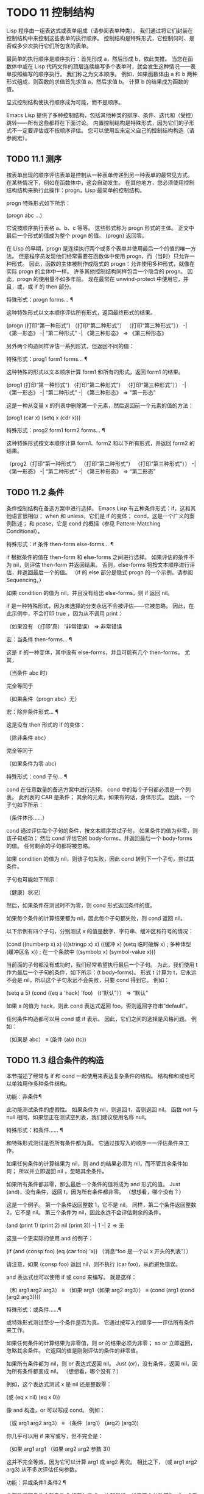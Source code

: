 #+LATEX_COMPILER: xelatex
#+LATEX_CLASS: elegantpaper
#+OPTIONS: prop:t
#+OPTIONS: ^:nil

* TODO 11 控制结构

Lisp 程序由一组表达式或表单组成（请参阅表单种类）。  我们通过将它们封装在控制结构中来控制这些表单的执行顺序。  控制结构是特殊形式，它控制何时、是否或多少次执行它们所包含的表单。

 最简单的执行顺序是顺序执行：首先形成 a，然后形成 b，依此类推。  当您在函数体中或在 Lisp 代码文件的顶层连续编写多个表单时，就会发生这种情况——表单按照编写的顺序执行。  我们称之为文本顺序。  例如，如果函数体由 a 和 b 两种形式组成，则函数的求值首先求值 a，然后求值 b。  计算 b 的结果成为函数的值。

 显式控制结构使执行顺序成为可能，而不是顺序。

 Emacs Lisp 提供了多种控制结构，包括其他种类的排序、条件、迭代和（受控）跳转——所有这些都将在下面讨论。  内置控制结构是特殊形式，因为它们的子形式不一定要评估或不按顺序评估。  您可以使用宏来定义自己的控制结构构造（请参阅宏）。

** TODO 11.1 测序

按表单出现的顺序评估表单是控制从一种表单传递到另一种表单的最常见方式。  在某些情况下，例如在函数体中，这会自动发生。  在其他地方，您必须使用控制结构结构来执行此操作：progn，Lisp 最简单的控制结构。

 progn 特殊形式如下所示：

 (progn abc ...)

 它说按顺序执行表格 a、b、c 等等。  这些形式称为 progn 形式的主体。  正文中最后一个形式的值成为整个 progn 的值。  (progn) 返回零。

 在 Lisp 的早期，progn 是连续执行两个或多个表单并使用最后一个的值的唯一方法。  但是程序员发现他们经常需要在函数体中使用 progn，而（当时）只允许一种形式。  因此，函数的主体被制作成隐式的 progn：允许使用多种形式，就像在实际 progn 的主体中一样。  许多其他控制结构同样包含一个隐含的 progn。  因此，progn 的使用量不如多年前。  现在最常在 unwind-protect 中使用它，并且，或，或 if 的 then 部分。

 特殊形式：progn forms… ¶

     这种特殊形式以文本顺序评估所有形式，返回最终形式的结果。

     (progn (打印“第一种形式”)
            （打印“第二种形式”）
            （打印“第三种形式”））
          -|  《第一形态》
          -|  “第二种形式”
          -|  《第三种形态》
     ⇒ 《第三种形态》

 另外两个构造同样评估一系列形式，但返回不同的值：

 特殊形式：prog1 form1 forms... ¶

     这种特殊的形式以文本顺序计算 form1 和所有的形式，返回 form1 的结果。

     (prog1 (打印“第一种形式”)
            （打印“第二种形式”）
            （打印“第三种形式”））
          -|  《第一形态》
          -|  “第二种形式”
          -|  《第三种形态》
     ⇒ "第一形态"

     这是一种从变量 x 的列表中删除第一个元素，然后返回前一个元素的值的方法：

     (prog1 (car x) (setq x (cdr x)))

 特殊形式：prog2 form1 form2 forms... ¶

     这种特殊形式按文本顺序计算 form1、form2 和以下所有形式，并返回 form2 的结果。

     （prog2（打印“第一种形式”）
            （打印“第二种形式”）
            （打印“第三种形式”））
          -|  《第一形态》
          -|  “第二种形式”
          -|  《第三种形态》
     ⇒ “第二形态”

** TODO 11.2 条件

条件控制结构在备选方案中进行选择。  Emacs Lisp 有五种条件形式：if，这和其他语言很相似；  when 和 unless，它们是 if 的变体；  cond，这是一个广义的案例陈述；  和 pcase，它是 cond 的概括（参见 Pattern-Matching Conditional）。

 特殊形式：if 条件 then-form else-forms... ¶

     if 根据条件的值在 then-form 和 else-forms 之间进行选择。  如果评估的条件不为 nil，则评估 then-form 并返回结果。  否则，else-forms 将按文本顺序进行评估，并返回最后一个的值。  （if 的 else 部分是隐式 progn 的一个示例。请参阅 Sequencing。）

     如果 condition 的值为 nil，并且没有给出 else-forms，则 if 返回 nil。

     if 是一种特殊形式，因为未选择的分支永远不会被评估——它被忽略。  因此，在此示例中，不会打印 true ，因为从不调用 print：

     （如果没有
         （打印'真）
       '非常错误）
     ⇒ 非常错误

 宏：当条件 then-forms... ¶

     这是 if 的一种变体，其中没有 else-forms，并且可能有几个 then-forms。  尤其，

     （当条件 abc 时）

     完全等同于

     （如果条件（progn abc）无）

 宏：除非条件形式... ¶

     这是没有 then 形式的 if 的变体：

     （除非条件 abc）

     完全等同于

     （如果条件为零
        abc)

 特殊形式：cond 子句… ¶

     cond 在任意数量的备选方案中进行选择。  cond 中的每个子句都必须是一个列表。  此列表的 CAR 是条件；  其余的元素，如果有的话，身体形式。  因此，一个子句如下所示：

     （条件体形……）

     cond 通过评估每个子句的条件，按文本顺序尝试子句。  如果条件的值为非零，则该子句成功；  然后 cond 评估它的 body-forms，并返回最后一个 body-forms 的值。  任何剩余的子句都将被忽略。

     如果 condition 的值为 nil，则该子句失败，因此 cond 转到下一个子句，尝试其条件。

     子句也可能如下所示：

     （健康）状况）

     然后，如果条件在测试时不为零，则 cond 形式返回条件的值。

     如果每个条件的计算结果都为 nil，因此每个子句都失败，则 cond 返回 nil。

     以下示例有四个子句，分别测试 x 的值是数字、字符串、缓冲区和符号的情况：

     (cond ((numberp x) x)
           (((stringp x) x)
           ((缓冲 x)
            (setq 临时破解 x) ;  多种体型
            (缓冲区名 x)) ;  在一个条款中
           ((symbolp x) (symbol-value x)))

     当前面的子句都没有成功时，我们经常希望执行最后一个子句。  为此，我们使用 t 作为最后一个子句的条件，如下所示：(t body-forms)。  形式 t 计算为 t，它永远不会是 nil，所以这个子句永远不会失败，只要 cond 得到它。  例如：

     (setq a 5)
     (cond ((eq a 'hack) 'foo)
           （t“默认”））
     ⇒ “默认”

     如果 a 的值为 hack，则此 cond 表达式返回 foo，否则返回字符串“default”。 

 任何条件构造都可以用 cond 或 if 表示。  因此，它们之间的选择是风格问题。  例如：

 （如果是 abc）
 ≡
 (条件 (ab) (tc))

** TODO 11.3 组合条件的构造

本节描述了经常与 if 和 cond 一起使用来表达复杂条件的结构。  结构和和或也可以单独用作多种条件结构。

 功能：非条件¶

     此功能测试条件的虚假性。  如果条件为 nil，则返回 t，否则返回 nil。  函数 not 与 null 相同，如果您正在测试空列表，我们建议使用名称 null。 

 特殊形式：和条件…… ¶

     和特殊形式测试是否所有条件都为真。  它通过按写入的顺序一一评估条件来工作。

     如果任何条件的计算结果为 nil，则 and 的结果必须为 nil，而不管其余条件如何；  所以并立即返回 nil ，忽略其余条件。

     如果所有条件都非零，那么最后一个条件的值将成为 and 形式的值。  Just (and)，没有条件，返回 t，因为所有条件都非零。  （想想看，哪个没有？）

     这是一个例子。  第一个条件返回整数 1，它不是 nil。  同样，第二个条件返回整数 2，它不是 nil。  第三个条件为 nil，因此永远不会评估剩余的条件。

     (and (print 1) (print 2) nil (print 3))
          -|  1
          -|  2
     ⇒ 无

     这是一个更实际的使用 and 的例子：

     (if (and (consp foo) (eq (car foo) 'x))
         （消息“foo 是一个以 x 开头的列表”））

     请注意，如果 (consp foo) 返回 nil，则不执行 (car foo)，从而避免错误。

     and 表达式也可以使用 if 或 cond 来编写。  就是这样：

     （和 arg1 arg2 arg3）
     ≡
     （如果 arg1（如果 arg2 arg3））
     ≡
     (cond (arg1 (cond (arg2 arg3))))

 特殊形式：或条件……¶

     或特殊形式测试至少一个条件是否为真。  它通过按写入的顺序一一评估所有条件来工作。

     如果任何条件的计算结果为非零值，则 or 的结果必须为非零；  so or 立即返回，忽略其余条件。  它返回的值是刚刚评估的条件的非零值。

     如果所有条件都为 nil，则 or 表达式返回 nil。  Just (or)，没有条件，返回 nil，因为所有条件都变成 nil。  （想想看，哪个没有？）

     例如，这个表达式测试 x 是 nil 还是整数零：

     (或 (eq x nil) (eq x 0))

     像 and 构造，or 可以写成 cond。  例如：

     （或 arg1 arg2 arg3）
     ≡
     （条件（arg1）
           (arg2)
           (arg3))

     你几乎可以用 if 来写或写，但不完全是：

     （如果 arg1 arg1
       （如果 arg2 arg2
         参数 3))

     这并不完全等效，因为它可以计算 arg1 或 arg2 两次。  相比之下， (或 arg1 arg2 arg3) 从不多次评估任何参数。 

 功能：异或条件1 条件2 ¶

     此函数返回条件 1 和条件 2 的布尔异或。  也就是说，如果两个参数都为 nil，或者两者都不是 nil，则 xor 返回 nil。  否则，它返回非零参数的值。

     请注意，与 or 相比，两个参数总是被评估。

** TODO 11.4 模式匹配条件

除了四种基本的条件形式之外，Emacs Lisp 还有一个模式匹配条件形式，pcase 宏，是 cond 和 cl-case 的混合体（参见 Common Lisp Extensions 中的条件），它克服了它们的限制并引入了模式匹配编程风格.  pcase 克服的限制是：

     cond 形式通过评估其每个子句的谓词条件来在备选方案中进行选择（请参阅条件）。  主要限制是条件中的变量对子句的主体形式不可用。

     另一个烦恼（与其说是限制，不如说是不便）是，当一系列条件谓词实现相等测试时，会出现大量重复代码。  （cl-case 解决了这个不便。）
     cl-case 宏通过评估其第一个参数与一组特定值的相等性来在备选方案中进行选择。

     它的局限性有两个：
         相等性测试使用 eql。
         这些值必须事先知道并写入。 

     这些使 cl-case 不适用于字符串或复合数据结构（例如，列表或向量）。  （cond 没有这些限制，但它有其他限制，见上文。） 

 从概念上讲，pcase 宏借用了 cl-case 的 first-arg 焦点和 cond 的子句处理流程，将 condition 替换为作为模式匹配变体的等式测试的泛化，并添加了设施，以便您可以简洁地表达子句的谓词，并安排在子句的谓词和正文形式之间共享 let 绑定。

 谓词的简洁表达称为模式。  当调用第一个参数的值的谓词返回非零时，我们说“模式匹配值”（或有时“值匹配模式”）。

*** TODO 11.4.1 该 pcase宏

有关背景，请参阅模式匹配条件。

 宏：pcase 表达式 &rest 子句 ¶

     子句中的每个子句都具有以下形式：（模式主体形式...）。

     计算表达式以确定它的值，expval。  在模式与 expval 匹配的子句中查找第一个子句，并将控制权传递给该子句的主体形式。

     如果匹配，则 pcase 的值是成功子句中最后一个 body-forms 的值。  否则，pcase 的计算结果为 nil。 

 每个模式都必须是一个 pcase 模式，它可以使用下面定义的核心模式之一，或者通过 pcase-defmacro 定义的模式之一（请参阅扩展 pcase）。

 本小节的其余部分描述了不同形式的核心模式，提供了一些示例，并以使用某些模式形式提供的 let-binding 工具的重要警告作为结尾。  核心模式可以有以下形式：

 _

     匹配任何 expval。  这也称为无关或通配符。
 '瓦尔

     如果 expval 等于 val，则匹配。  比较是通过 equal 来完成的（参见 Equality Predicates）。
 关键词
 整数
 细绳

     如果 expval 等于文字对象，则匹配。  这是上面 'val 的一个特例，可能是因为这些类型的字面量对象是自引用的。
 象征

     匹配任何 expval，另外让 let-binds 符号与 expval 匹配，这样该绑定可用于 body-forms（请参阅动态绑定）。

     如果symbol 是排序模式seqpat 的一部分（例如，通过使用and，下面），则绑定也可用于seqpat 出现在symbol 之后的部分。  这种用法有一些注意事项，请参阅注意事项。

     要避免的两个符号是 t，它的行为类似于 _（上图）并且已被弃用，以及 nil，它表示错误。  同样，绑定关键字符号也没有任何意义（请参阅永不更改的变量）。
 (cl型)

     如果 expval 是 type 类型，则匹配，这是 cl-typep 接受的类型描述符（请参阅 Common Lisp Extensions 中的类型谓词）。  例子：

     （cl 型整数）
     (cl-type (整数 0 10))

 （预测函数）

     如果谓词函数在 expval 上调用时返回非零，则匹配。  可以使用语法 (pred (not function)) 来否定测试。  谓词函数可以具有以下形式之一：

     函数名（一个符号）

         使用一个参数 expval 调用命名函数。

         示例：整数 p
     拉姆达表达式

         使用一个参数 expval 调用匿名函数（请参阅 Lambda 表达式）。

         示例： (lambda (n) (= 42 n))
     带 n 个参数的函数调用

         使用 n 个参数（其他元素）和一个附加的第 n+1 个参数（即 expval）调用函数（函数调用的第一个元素）。

         示例：（= 42）
         本例中，函数为=，n为1，实际函数调用变为：(= 42 expval)。 

 （应用功能模式）

     如果在 expval 上调用的函数返回与模式匹配的值，则匹配。  函数可以采用上面为 pred 描述的形式之一。  然而，与 pred 不同的是，app 根据模式而不是布尔真值测试结果。
 （保护布尔表达式）

     如果 boolean-expression 计算结果为非 nil，则匹配。
 （让模式表达式）

     评估 expr 以获取 exprval，如果 exprval 匹配模式则匹配。  （之所以称为 let，是因为模式可以使用符号将符号绑定到值。） 

 排序模式（也称为 seqpat）是一种按顺序处理其子模式参数的模式。  pcase 有两个：and 和 or。  它们的行为方式与共享其名称的特殊形式类似（请参阅组合条件的构造），但它们不是处理值，而是处理子模式。

 （和模式1…）

     尝试按顺序匹配 pattern1...，直到其中一个无法匹配。  在这种情况下，同样无法匹配，其余的子模式不会被测试。  如果所有子模式都匹配，则匹配。
 （或模式 1 模式 2…）

     尝试按顺序匹配 pattern1、pattern2、...，直到其中一个成功。  在那种情况下，或者同样匹配，其余的子模式不会被测试。

     为了向 body-forms 呈现一致的环境（参见评估简介）（从而避免匹配时的评估错误），模式绑定的变量集是每个子模式绑定的变量的并集。  如果一个变量没有被匹配的子模式绑定，那么它被绑定为 nil。
 (rx rx-expr…)

     将字符串与正则表达式 rx-expr... 匹配，使用 rx 正则表达式表示法（请参阅 rx 结构化正则表达式表示法），就像通过字符串匹配一样。

     除了通常的 rx 语法，rx-expr… 可以包含以下结构：

     （让 ref rx-expr…）

         将符号 ref 绑定到匹配 rx-expr.... 的子匹配。 ref 以 body-forms 绑定到子匹配或 nil 的字符串，但也可以在 backref 中使用。
     （反向参考）

         与标准的 backref 结构类似，但这里的 ref 也可以是前一个 (let ref ...) 结构引入的名称。 

 示例：优于 cl-case

 这是一个示例，它突出了 pcase 相对于 cl-case 的一些优势（请参阅 Common Lisp Extensions 中的条件）。

 (pcase (get-return-code x)
   ;;  细绳
   （（和（pred stringp）味精）
    （消息“%s”消息））

   ;;  象征
   （'成功（消息“完成！”））
   ('would-block (message "Sorry, can't do it now"))
   ('read-only (message "The shmliblick is read-only"))
   ('access-denied (message "You do not have the required rights"))

   ;;  默认
   （代码（消息“未知返回代码 %S”代码）））

 使用 cl-case，您需要显式声明一个局部变量 code 来保存 get-return-code 的返回值。  cl-case 也很难与字符串一起使用，因为它使用 eql 进行比较。
 示例：使用和

 一个常见的习惯用法是编写一个以 and 开头的模式，其中一个或多个符号子模式提供与随后的子模式（以及主体形式）的绑定。  例如，以下模式匹配一​​位整数。

 （和
   （预整数p）
   n;  将 n 绑定到 expval
   （守卫（<= -9 n 9）））

 首先，如果 (integerp expval) 的计算结果为非零，则 pred 匹配。  接下来，n 是一个匹配任何东西并将 n 绑定到 expval 的符号模式。  最后，如果布尔表达式 (<= -9 n 9)（注意对 n 的引用）的计算结果为非零，则防护匹配。  如果所有这些子模式都匹配，则匹配。
 示例：使用 pcase 重新表述

 这是另一个示例，展示了如何将简单的匹配任务从其传统实现（函数 grok/traditional）重新表述为使用 pcase（函数 grok/pcase）的匹配任务。  这两个函数的文档字符串是：“如果 OBJ 是“key:NUMBER”形式的字符串，则返回 NUMBER（字符串）。  否则，返回列表（“149”默认）。”  一、传统实现（见正则表达式）：

 （defun grok/传统（obj）
   (if (and (stringp obj)
            (字符串匹配 "^ke​​y:\\([[:digit:]]+\\)$" obj))
       （匹配字符串 1 obj）
     (list "149" '默认)))


 （grok/传统“键：0”）⇒“0”
 （grok/传统的“key:149”）⇒“149”
 (grok/traditional 'monolith) ⇒ ("149" 默认)

 重新表述演示了符号绑定以及 or、and、pred、app 和 let。

 (defun grok/pcase (obj)
   (pcase 对象
     ((或 ; 第 1 行
       （和；第 2 行
        (pred stringp) ;  3号线
        (pred (string-match ; 第 4 行
               "^key:\\([[:digit:]]+\\)$")) ;  第 5 行
        （应用程序（匹配字符串 1）；第 6 行
             val)) ;  第 7 行
       (let val (list "149" 'default))) ;  第 8 行
      val)));  第 9 行


 (grok/pcase "key:0") ⇒ "0"
 (grok/pcase "key:149") ⇒ "149"
 （grok/pcase 'monolith）⇒（“149”默认）

 grok/pcase 的大部分是 pcase 形式的单个子句，第 1-8 行的模式，第 9 行的（单个）主体形式。模式是 or，它尝试依次匹配其参数子模式，首先是 and（第 2-7 行），然后是 let（第 8 行），直到其中一个成功。

 与前面的示例一样（参见示例 1），并以 pred 子模式开始，以确保以下子模式与正确类型的对象（在本例中为字符串）一起工作。  如果 (stringp expval) 返回 nil，则 pred 失败，因此也失败了。

 下一个 pred（第 4-5 行）计算 (string-match RX expval) 并在结果为非 nil 时进行匹配，这意味着 expval 具有所需的形式：key:NUMBER。  再一次，失败了，pred 失败了，and 也失败了。

 最后（在这一系列和子模式中），app 评估 (match-string 1 expval)（第 6 行）以获取临时值 tmp（即“NUMBER”子字符串）并尝试将 tmp 与模式 val（行7）。  由于这是一个符号模式，它无条件匹配并且另外将 val 绑定到 tmp。

 现在该应用程序已匹配，所有和子模式都已匹配，所以和匹配。  同样，一旦和已经匹配，或者匹配并且不继续尝试子模式 let（第 8 行）。

 让我们考虑一下 obj 不是字符串，或者它是字符串但格式错误的情况。  在这种情况下，pred 之一（第 3-5 行）无法匹配，因此（第 2 行）无法匹配，因此或（第 1 行）继续尝试子模式 let（第 8 行）。

 首先，让计算 (list "149" 'default) 得到 ("149" default) exprval，然后尝试将 exprval 与模式 val 匹配。  由于这是一个符号模式，它无条件匹配并且另外将 val 绑定到 exprval。  现在 let 已经匹配，或者匹配。

 注意 and 和 let 子模式是如何以相同的方式完成的：通过在进程绑定 val 中尝试（总是成功）匹配符号模式 val。  因此，or 总是匹配并且控制总是传递给 body 表单（第 9 行）。  因为这是成功匹配的 pcase 子句中的最后一个主体形式，所以它是 pcase 的值，也是 grok/pcase 的返回值（参见什么是函数？）。
 排序模式中符号的注意事项

 前面的示例都使用了以某种方式包含符号子模式的排序模式。  以下是有关该用法的一些重要细节。

     当 symbol 在 seqpat 中多次出现时，第二次和后续的出现不会扩展为重新绑定，而是使用 eq 扩展为相等测试。

     以下示例具有一个 pcase 形式，其中包含两个子句和两个 seqpat，A 和 B。A 和 B 都首先检查 expval 是否是一对（使用 pred），然后将符号绑定到 expval 的 car 和 cdr（每个使用一个 app ）。

     对于 A，因为符号 st 被提及两次，第二次提及成为使用 eq 的相等性测试。  另一方面，B 使用两个单独的符号 s1 和 s2，它们都成为独立的绑定。

     (defun grok (对象)
       (pcase 对象
         ((和 (pred consp) ; seqpat A
               （应用汽车街）；  第一次提到：st
               (app cdr st)) ;  第二次提及：st
          (list 'eq st))

         ((和 (pred consp) ; seqpat B
               （应用汽车 s1）；  第一次提到：s1
               (app cdr s2)) ;  第一次提到：s2
          (list 'not-eq s1 s2))))


     （让（（s“你！”））
       (grok (cons ss))) ⇒ (eq "yow!")
     (grok (cons "yo!" "yo!")) ⇒ (not-eq "yo!" "yo!")
     (grok '(4 2)) ⇒ (not-eq 4 (2))

     副作用代码引用符号未定义。  避免。  例如，这里有两个类似的函数。  都使用和，符号和守卫：

     (defun square-double-digit-p/CLEAN (integer)
       （pcase（*整数整数）
         ((and n (guard (< 9 n 100))) (list 'yes n))
         （对不起（列表'不抱歉））））

     （平方-两位数-p/CLEAN 9）⇒（是 81）
     （平方-两位数-p/CLEAN 3）⇒ （没有 9）


     (defun square-double-digit-p/MAYBE (integer)
       （pcase（*整数整数）
         ((and n (guard (< 9 (incf n) 100))) (list 'yes n))
         （对不起（列表'不抱歉））））

     （平方-两位数-p/MAYBE 9）⇒（是 81）
     (square-double-digit-p/MAYBE 3) ⇒ (yes 9) ;  错误的！

     区别在于保护中的布尔表达式：CLEAN 简单直接地引用 n，而 MAYBE 在表达式 (incf n) 中引用具有副作用的 n。  当整数为 3 时，会发生以下情况：
         第一个 n 将其绑定到 expval，即计算 (* 3 3) 或 9 的结果。
         评估布尔表达式：

         开始：(< 9 (incf n) 100)
         变为： (< 9 (setq n (1+ n)) 100)
         变为： (< 9 (setq n (1+ 9)) 100)

         变为： (< 9 (setq n 10) 100)
                                            ;  副作用在这里！
         变为： (< 9 n 100) ;  n 现在绑定到 10
         变为：（< 9 10 100）
         变为：

         因为评估的结果是非零，所以保护匹配和匹配，并且控制传递到该子句的主体形式。 

     除了断言 9 是一个两位数的整数在数学上的错误之外，MAYBE 还有另一个问题。  主体形式再次引用 n，但我们根本看不到更新后的值 10。  这是怎么回事？

     总而言之，最好完全避免对符号模式的副作用引用，不仅在 boolean-expression（在 guard 中），而且在 expr（在 let）和 function（在 pred 和 app）中。
     在匹配时，子句的主体形式可以引用模式 let-binds 的符号集。  当 seqpat 是 and 时，这个集合是所有符号的并集，每个符号的子模式 let-binds。  这是有道理的，因为为了匹配，所有子模式都必须匹配。

     当 seqpat 为 or 时，情况有所不同： or 匹配第一个匹配的子模式；  其余的子模式被忽略。  每个子模式让绑定不同的符号集是没有意义的，因为主体形式无法区分哪个子模式匹配并在不同的集合中进行选择。  例如，以下内容无效：

     （需要'cl-lib）
     (pcase (read-number "输入一个整数：")
       （（或（和（pred cl-evenp）
                 e-num) ;  将 e-num 绑定到 expval
            o-num) ;  将 o-num 绑定到 expval
        (列出 e-num o-num)))


     输入一个整数：42
     错误→符号作为变量的值是无效的：o-num

     输入一个整数：149
     错误→符号作为变量的值是无效的：e-num

     评估正文形式（list e-num o-num）表示错误。  为了区分子模式，您可以使用另一个符号，在所有子模式中名称相同但值不同。  重写上面的例子：

     （需要'cl-lib）
     (pcase (read-number "输入一个整数：")
       ((和 num ; 第 1 行
             (or (and (pred cl-evenp) ; 第 2 行
                      （让旋转'偶数））；  3号线
                 （让旋转'奇数）））；  第 4 行
        (list spin num))) ;  第 5 行


     输入一个整数：42
     ⇒ （甚至 42）

     输入一个整数：149
     ⇒ (奇数 149)

     第 1 行用 and 和符号“分解”了 expval 绑定（在本例中为 num）。  在第 2 行，或以与之前相同的方式开始，但不是绑定不同的符号，而是使用 let 两次（第 3-4 行）在两个子模式中绑定相同的符号自旋。  spin 的值区分子模式。  正文形式引用了这两个符号（第 5 行）。

*** TODO 11.4.2 扩展 pcase

pcase 宏支持多种模式（请参阅模式匹配条件）。  您可以使用 pcase-defmacro 宏添加对其他类型模式的支持。

 宏：pcase-defmacro name args [doc] &rest body ¶

     为 pcase 定义一种新的模式，以 (name actual-args) 调用。  pcase 宏将此扩展为一个评估 body 的函数调用，它的工作是将调用的模式重写为其他模式，在 args 绑定到实际参数的环境中。

     此外，安排与 pcase 的文档字符串一起显示文档。  按照惯例，doc 应该使用 EXPVAL 来代表计算表达式的结果（第一个 arg 到 pcase）。 

 通常，body 会重写调用的模式以使用更基本的模式。  尽管所有的模式最终都归结为核心模式，但身体不需要立即使用核心模式。  下面的示例定义了两个模式，分别命名为小于和整数小于。

 (pcase-defmacro 小于 (n)
   “如果 EXPVAL 是小于 N 的数字，则匹配。”
   `(pred (> ,n)))


 (pcase-defmacro 整数小于 (n)
   “如果 EXPVAL 是小于 N 的整数，则匹配。”
   `(and (pred integerp)
         (小于,n)))

 请注意，文档字符串以通常的方式提到了 args（在这种情况下，只有一个：n），并且按照惯例也提到了 EXPVAL。  第一次重写（即，小于的主体）使用一个核心模式：pred。  第二种使用两个核心模式：and 和 pred，以及新定义的模式 less-than。  两者都使用单个反引号结构（请参阅反引号）。

*** TODO 11.4.3 反引号样式模式

本小节描述了反引号样式模式，这是一组简化结构匹配的内置模式。  有关背景，请参阅模式匹配条件。

 反引号样式模式是一组功能强大的 pcase 模式扩展（使用 pcase-defmacro 创建），可以轻松地将 expval 与其结构规范进行匹配。

 例如，要匹配 expval 必须是两个元素的列表，其中第一个元素是特定字符串，第二个元素是任何值，您可以编写一个核心模式：

 (和 (pred listp)
      ls

      （后卫（= 2（长度 ls）））
      (guard (string="first" (car ls)))
      （让第二个元素（cadr ls）））

 或者您可以编写等效的反引号样式模式：

 `（“第一个”，第二个元素）

 反引号样式的模式更简洁，类似于 expval 的结构，并且避免了绑定 ls。

 反引号样式的模式具有 `qpat 形式，其中 qpat 可以具有以下形式：

 (qpat1 .qpat2)

     如果 expval 是其 car 与 qpat1 匹配且 cdr 与 qpat2 匹配的 cons 单元格，则匹配。  这很容易推广到 (qpat1 qpat2 ...) 中的列表。
 [qpat1 qpat2 ... qpatm]

     如果 expval 是长度为 m 的向量，其第 0..(m-1) 个元素分别匹配 qpat1、qpat2 ... qpatm，则匹配。
 象征
 关键词
 数字
 细绳

     如果 expval 的对应元素等于指定的文字对象，则匹配。
 ，图案

     如果 expval 的相应元素与模式匹配，则匹配。  请注意，模式是 pcase 支持的任何类型。  （在上面的例子中，second-elem 是一个符号核心模式；因此它匹配任何东西，并且 let-binds second-elem。） 

 对应的元素是 expval 中与反引号样式模式中 qpat 的结构位置相同的部分。  （在上面的例子中，second-elem 的对应元素是 expval 的第二个元素。）

 这是一个使用 pcase 为小表达式语言实现简单解释器的示例（请注意，这需要对 fn 子句中的 lambda 表达式进行词法绑定以正确捕获 body 和 arg（请参阅词法绑定）：

 (defun 评估 (form env)
   （pcase 形式
     (`(add ,x ,y) (+ (评估 x 环境)
                            （评估 y 环境）））

     (`(call ,fun ,arg) (funcall (评估 fun env)
                                  （评估 arg 环境）））
     (`(fn ,arg ,body) (lambda (val)
                           （评估主体（cons（cons arg val））
                                                环境））））

     ((pred numberp) 形式)
     ((pred symbolp) (cdr (assq form env)))
     (_ (error "Syntax error: %S" form))))

 前三个子句使用反引号样式的模式。  `(add ,x ,y) 是一种模式，它检查表单是否是以文字符号 add 开头的三元素列表，然后提取第二个和第三个元素并将它们分别绑定到符号 x 和 y。  子句主体评估 x 和 y 并添加结果。  同样，call 子句实现函数调用，fn 子句实现匿名函数定义。

 其余子句使用核心模式。  (pred numberp) 如果 form 是数字，则匹配。  在比赛中，身体评估它。  (pred symbolp) 如果 form 是一个符号，则匹配。  匹配时，主体在 env 中查找符号并返回其关联。  最后， _ 是匹配任何东西的包罗万象的模式，因此它适用于报告语法错误。

 以下是一些用这种小语言编写的示例程序，包括它们的评估结果：

 （计算 '(add 1 2) nil）⇒ 3
 （评估 '(add xy) '((x . 1) (y . 2))) ⇒ 3
 （评估 '(call (fn x (add 1 x)) 2) nil) ⇒ 3
 （评估'（sub 1 2）nil）⇒错误

*** TODO 11.4.4 解构 pcase模式

Pcase 模式不仅表达了它们可以匹配的对象形式的条件，而且它们还可以提取这些对象的子字段。  例如，我们可以使用以下代码从变量 my-list 的值的列表中提取 2 个元素：

   （pcase我的列表
     (`(add ,x ,y) (消息“包含 %S 和 %S”xy)))

 这不仅会提取 x 和 y，还会额外测试 my-list 是否是一个恰好包含 3 个元素且其第一个元素是符号 add 的列表。  如果这些测试中的任何一个失败，pcase 将立即返回 nil 而不会调用 message。

 提取存储在对象中的多个值称为解构。  使用 pcase 模式允许执行解构绑定，这类似于局部绑定（请参阅局部变量），但通过从兼容结构的对象中提取这些值来为变量的多个元素提供值。

 本节中描述的宏使用 pcase 模式来执行解构绑定。  对象具有兼容结构的条件意味着对象必须匹配模式，因为只有这样才能提取对象的子字段。  例如：

   (pcase-let ((`(add ,x ,y) my-list))
     （消息“包含 %S 和 %S”xy））

 与前面的示例相同，只是它直接尝试从 my-list 中提取 x 和 y，而无需首先验证 my-list 是否是具有正确数量的元素并且将 add 作为其第一个元素的列表。  当对象实际上与模式不匹配时的精确行为是未定义的，尽管主体不会被静默地跳过：要么发出错误信号，要么运行主体，其中一些变量可能绑定到任意值，如 nil。

 对解构绑定有用的 pcase 模式通常是反引号样式模式中描述的那些模式，因为它们表达了将匹配的对象结构的规范。

 有关解构绑定的替代工具，请参阅 seq-let。

 宏：pcase-let 绑定体… ¶

     根据绑定对变量进行解构绑定，然后对body求值。

     bindings 是 (pattern exp) 形式的绑定列表，其中 exp 是要计算的表达式，而 pattern 是 pcase 模式。

     首先评估所有 exp，然后将它们与各自的模式匹配，引入新的变量绑定，然后可以在 body 中使用。  变量绑定是通过解构 pattern 元素与计算的 exp 的相应元素的值的绑定来产生的。 

 宏：pcase-let* 绑定体… ¶

     根据绑定对变量进行解构绑定，然后对body求值。

     bindings 是 (pattern exp) 形式的绑定列表，其中 exp 是要计算的表达式，而 pattern 是 pcase 模式。  变量绑定是通过解构 pattern 元素与计算的 exp 的相应元素的值的绑定来产生的。

     与 pcase-let 不同，但与 let* 类似，每个 exp 在处理绑定的下一个元素之前与其对应的模式匹配，因此在每个绑定中引入的变量绑定在它后面的绑定的 exp 中可用，除了身体可用。 

 宏：pcase-dolist（模式列表）主体... ¶

     对 list 的每个元素执行一次 body ，在每次迭代时，将 pattern 中的变量解构绑定到 list 元素的相应子字段的值。  绑定就像通过 pcase-let 一样执行。  当 pattern 是一个简单变量时，这最终等同于 dolist（请参阅迭代）。 

 宏：pcase-setq 模式值… ¶

     以 setq 形式为变量赋值，根据其各自的模式解构每个值。


** TODO 11.5 迭代

迭代意味着重复执行程序的一部分。  例如，您可能希望对列表的每个元素重复一次计算，或者对从 0 到 n 的每个整数重复一次。  您可以在 Emacs Lisp 中使用特殊形式执行此操作，同时：

 特殊形式：while 条件形式... ¶

     而首先评估条件。  如果结果非零，它会按文本顺序评估表单。  然后它重新评估条件，如果结果是非零，它再次评估表格。  重复此过程，直到条件评估为零。

     可能发生的迭代次数没有限制。  循环将继续，直到任一条件评估为 nil 或直到错误或 throw 跳出它（请参阅非本地退出）。

     while 形式的值始终为零。

     (setq 编号 0)
          ⇒ 0

     （而（<数字4）
       （princ（格式“迭代 %d。”num））
       (setq num (1+ num)))
          -|  迭代 0。
          -|  迭代 1。
          -|  迭代 2。
          -|  迭代 3。
          ⇒ 无

     要编写一个 repeat-until 循环，它将在每次迭代中执行某些操作，然后进行结束测试，请将主体后跟结束测试作为 while 的第一个参数放在 progn 中，如下所示：

     （而（预测
              （前线1）
              （不是（看着“^$”））））

     这将向前移动一行并继续逐行移动，直到到达空行。  奇怪的是，while 没有主体，只是结束测试（它也完成了移动点的实际工作）。 

 dolist 和 dotimes 宏提供了方便的方法来编写两种常见的循环。

 宏：dolist (var list [result]) body... ¶

     此构造对列表的每个元素执行一次 body，在本地绑定变量 var 以保存当前元素。  然后它返回评估结果的值，如果省略结果，则返回 nil。  例如，以下是如何使用 dolist 定义反向函数：

     （defun 反向（列表）
       （让（值）
         (dolist (elt 列表值)
           (setq 值 (cons elt 值)))))

 宏：dotimes (var count [result]) body... ¶

     此构造对从 0（包括）到 count（不包括）的每个整数执行一次 body，将变量 var 绑定到当前迭代的整数。  然后它返回评估结果的值，如果省略结果，则返回 nil。  不推荐使用结果。  下面是一个使用 dotimes 做某事 100 次的例子：

     (dotimes (i 100)
       （插入“我不会服从荒谬的命令\n”））

** TODO 11.6 生成器

生成器是一个产生潜在无限值流的函数。  每次函数产生一个值时，它都会挂起自己并等待调用者请求下一个值。

 宏：iter-defun name args [doc] [declare] [interactive] body... ¶

     iter-defun 定义了一个生成器函数。  生成器函数与普通函数具有相同的签名，但工作方式不同。  生成器函数在调用时不会执行主体，而是返回一个迭代器对象。  该迭代器运行 body 以生成值，发出一个值并在出现 iter-yield 或 iter-yield-from 的地方暂停。  当 body 正常返回时，iter-next 以 body 的结果作为其条件数据发出 iter-end-of-sequence 信号。

     任何类型的 Lisp 代码在正文中都是有效的，但 iter-yield 和 iter-yield-from 不能出现在 unwind-protect 表单中。

 宏：iter-lambda args [doc] [interactive] body... ¶

     iter-lambda 生成一个未命名的生成器函数，其工作方式与使用 iter-defun 生成的生成器函数一样。 

 宏：迭代产量值¶

     当它出现在生成器函数中时，iter-yield 表示当前迭代器应该暂停并从 iter-next 返回值。  iter-yield 计算为下一次调用 iter-next 的 value 参数。 

 宏：iter-yield-from 迭代器 ¶

     iter-yield-from 产生迭代器生成的所有值，并计算为迭代器的生成器函数正常返回的值。  虽然它有控制权，但迭代器使用 iter-next 接收发送给迭代器的值。 

 要使用生成器函数，首先正常调用它，生成一个迭代器对象。  迭代器是生成器的特定实例。  然后使用 iter-next 从这个迭代器中检索值。  当没有更多值可以从迭代器中提取时，iter-next 会使用迭代器的最终值引发 iter-end-of-sequence 条件。

 重要的是要注意生成器函数体仅在对 iter-next 的调用内部执行。  对使用 iter-defun 定义的函数的调用会产生一个迭代器；  您必须使用 iter-next 驱动此迭代器，以使任何有趣的事情发生。  对生成器函数的每次调用都会产生一个不同的迭代器，每个迭代器都有自己的状态。

 功能：iter-next 迭代器值 ¶

     从迭代器中检索下一个值。  如果没有更多值要生成（因为返回了迭代器的生成器函数），iter-next 会发出 iter-end-of-sequence 条件的信号；  与此条件关联的数据值是迭代器的生成器函数返回的值。

     value 被发送到迭代器并成为 iter-yield 评估的值。  对于给定迭代器的第一次 iter-next 调用， value 将被忽略，因为在迭代器的生成器函数开始时，生成器函数不会评估任何 iter-yield 形式。 

 功能：iter-close 迭代器¶

     如果迭代器在 unwind-protect 的 bodyform 中暂停并且变得无法访问，Emacs 最终将在垃圾收集通过后运行 unwind 处理程序。  （请注意，在 unwind-protect 的 unwindforms 中，iter-yield 是非法的。）要确保这些处理程序在此之前运行，请使用 iter-close。 

 提供了一些便利功能以使使用迭代器更容易：

 宏：iter-do (var iterator) body ... ¶

     运行 body 并将 var 绑定到迭代器生成的每个值。 

 Common Lisp 循环工具还包含使用迭代器的功能。  请参阅 Common Lisp 扩展中的循环工具。

 以下代码展示了使用迭代器的一些重要原则。

 （需要'生成器）
 (iter-defun my-iter (x)
   (iter-yield (1+ (iter-yield (1+ x))))
    ;;  正常返回
   -1)

 (让* ((iter (my-iter 5))
        (iter2 (my-iter 0)))
   ;;  打印 6
   (打印 (iter-next iter))
   ;;  打印 9
   (打印 (iter-next iter 8))
   ;;  打印 1；  iter 和 iter2 有不同的状态
   （打印（iter-next iter2 nil））

   ;;  我们期望迭代序列现在结束
   （条件案例 x
       (iter-next iter)
     (iter-end-of-sequence)
       ;;  打印 -1，my-iter 正常返回
       （打印（cdr x）））））


** TODO 11.7 非本地出口

非本地出口是从程序中的一个点到另一个远程点的控制转移。  由于错误，Emacs Lisp 中可能会出现非本地退出；  您也可以在显式控制下使用它们。  非本地退出取消绑定由正在退出的构造所做的所有变量绑定。


*** TODO 11.7.1 显式非本地出口： catch和 throw

大多数控制结构只影响结构本身的控制流。  函数 throw 是正常程序执行规则的一个例外：它根据请求执行非本地退出。  （还有其他异常，但它们仅用于错误处理。） throw 在 catch 内使用，并跳转回该 catch。  例如：

 (defun foo-outer ()
   （抓住'富
     （富内）））

 (defun foo-inner ()
   …
   （如果 x
       （扔 'foo t））
   …)

 如果执行 throw 形式，则将控制权直接转移回相应的 catch，该 catch 立即返回。  throw 后面的代码不会被执行。  throw 的第二个参数用作 catch 的返回值。

 throw 函数根据第一个参数找到匹配的 catch：它搜索第一个参数等于 throw 中指定的参数的 catch。  如果有多个适用的捕获，则最里面的捕获优先。  因此，在上面的示例中，throw 指定了 foo，而 foo-outer 中的 catch 指定了相同的符号，因此 catch 是适用的（假设两者之间没有其他匹配的 catch）。

 执行 throw 会退出所有 Lisp 结构，直到匹配的 catch，包括函数调用。  当以这种方式退出诸如 let 或函数调用之类的绑定构造时，绑定是未绑定的，就像这些构造正常退出时一样（请参阅局部变量）。  同样， throw 恢复由 save-excursion 保存的缓冲区和位置（请参阅 Excursions），以及由 save-restriction 保存的缩小状态。  当它退出该表单时，它还会运行使用 unwind-protect 特殊表单建立的任何清理（请参阅从非本地出口清理）。

 throw 不需要在它跳转到的 catch 中出现在词汇上。  它同样可以从 catch 中调用的另一个函数中调用。  只要投掷是在进入接球之后按时间顺序进行的，并且在退出接球之前按时间顺序进行，它就可以访问该接球。  这就是为什么 throw 可以在诸如 exit-recursive-edit 之类的命令中使用，这些命令会返回到编辑器命令循环（请参阅递归编辑）。

     Common Lisp 注意：大多数其他版本的 Lisp，包括 Common Lisp，都有几种非顺序转移控制的方法：例如，return、return-from 和 go。  Emacs Lisp 只有 throw。  cl-lib 库提供了其中一些版本。  请参阅 Common Lisp 扩展中的块和退出。 

 特殊形式：catch tag body… ¶

     catch 为 throw 函数建立一个返回点。  返回点通过标签与其他此类返回点区分开来，标签可以是除 nil 之外的任何 Lisp 对象。  在建立返回点之前，通常会评估参数标记。

     在返回点生效的情况下，catch 按文本顺序评估正文的形式。  如果表单正常执行（没有错误或非本地退出），则从 catch 返回最后一个正文表单的值。

     如果在body执行过程中执行了throw，指定了相同的value标签，catch表单立即退出；  它返回的值是指定为 throw 的第二个参数的值。 

 功能：抛出标签值¶

     throw 的目的是从先前用 catch 建立的返回点返回。  参数标签用于在现有的各种返回点中进行选择；  它必须等于 catch 中指定的值。  如果多个返回点与标签匹配，则使用最里面的一个。

     参数值用作从该捕获返回的值。

     如果没有返回点对标签标签有效，则使用数据（标签值）发出未捕获错误信号。

*** TODO 11.7.2 示例 catch和 throw

使用 catch 和 throw 的一种方法是退出双重嵌套循环。  （在大多数语言中，这将通过 goto 完成。）这里我们计算 i 和 j 从 0 到 9 变化的 (foo ij)：

 (defun search-foo ()
   （抓住'循环
     (让 ((i 0))
       (而 (< i 10)
         (让 ((j 0))
           （而 (< j 10)
             (如果 (foo ij)
                 （抛出'循环（列表ij）））
             (setq j (1+ j))))
         (setq i (1+ i))))))

 如果 foo 返回非 nil，我们立即停止并返回 i 和 j 的列表。  如果 foo 总是返回 nil，则 catch 正常返回，并且值为 nil，因为这是 while 的结果。

 这里有两个棘手的例子，略有不同，同时显示两个返回点。  首先，两个相同标签的返回点，hack：

 （defun catch2（标签）
   （捕捉标签
     （抛出'hack'是的）））
 ⇒ 捕捉2


 （抓住'黑客
   (打印 (catch2 'hack))
   '不）
 -|  是的
 ⇒ 没有

 由于两个返回点都有与投掷相匹配的标签，因此它转到内部的那个，即在 catch2 中建立的那个。  因此，catch2 正常返回值为 yes，并打印该值。  最后，外部捕获中的第二个主体形式，即“否”，被评估并从外部捕获返回。

 现在让我们更改给 catch2 的参数：

 （抓住'黑客
   （打印（catch2 'quux））
   '不）
 ⇒ 是的

 我们仍然有两个返回点，但这次只有外面的一个有标签 hack；  内部的有标签 quux 。  因此， throw 使外部 catch 返回值 yes。  函数 print 永远不会被调用，并且 body-form 'no 永远不会被评估。

*** TODO 11.7.3 错误

当 Emacs Lisp 尝试评估由于某种原因无法评估的表单时，它会发出错误信号。

 当发出错误信号时，Emacs 的默认反应是打印错误消息并终止当前命令的执行。  在大多数情况下，这是正确的做法，例如在缓冲区末尾键入 Cf。

 在复杂的程序中，简单的终止可能不是您想要的。  例如，程序可能对数据结构进行了临时更改，或者创建了应在程序完成之前删除的临时缓冲区。  在这种情况下，您将使用 unwind-protect 建立清理表达式以在出现错误时进行评估。  （请参阅从非本地退出中清除。）有时，您可能希望程序继续执行，尽管子例程中有错误。  在这些情况下，您将使用条件案例来建立错误处理程序以在发生错误时恢复控制。

 抵制使用错误处理将控制从程序的一部分转移到另一部分的诱惑；  使用 catch 和 throw 代替。  请参阅显式非本地退出：catch and throw。

**** TODO 11.7.3.1 如何发出错误信号

发出错误信号意味着开始错误处理。  错误处理通常会中止所有或部分正在运行的程序并返回到为处理错误而设置的点（请参阅 Emacs 如何处理错误）。  在这里，我们描述了如何发出错误信号。

 大多数错误都会在您为其他目的调用的 Lisp 原语中自动发出信号，例如，如果您尝试获取整数的 CAR 或在缓冲区末尾向前移动一个字符。  您还可以使用函数 error 和 signal 显式地发出错误信号。

 当用户键入 Cg 时发生的退出不被视为错误，但它几乎像错误一样被处理。  请参阅退出。

 每个错误都以一种或另一种方式指定错误消息。  消息应该说明出了什么问题（“文件不存在”），而不是事情应该如何（“文件必须存在”）。  Emacs Lisp 中的约定是错误消息应该以大写字母开头，但不应以任何标点符号结尾。

 功能：错误格式字符串 &rest args ¶

     此函数通过将 format-message（请参阅格式化字符串）应用于 format-string 和 args 构造的错误消息发出错误信号。

     这些示例显示了错误的典型用法：

     （错误“这是一个错误-尝试其他方法”）
          错误→ 那是一个错误——试试别的


     （错误“无效名称 `%s'”“A%%B”）
          错误→无效名称'A%%B'

     error 通过使用两个参数调用信号来工作：错误符号 error 和包含由 format-message 返回的字符串的列表。

     通常，格式中的重音和撇号会转换为匹配的弯引号，例如，“Missing `%s'”可能会导致“Missing 'foo'”。  有关如何影响或禁止此翻译的信息，请参阅文本引用样式。

     警告：如果您想将自己的字符串逐字用作错误消息，请不要只写（错误字符串）。  如果字符串 string 包含 '%'、'`' 或 ''' 它可能会被重新格式化，从而产生不希望的结果。  而是使用（错误“%s”字符串）。 

 功能：信号错误符号数据¶

     此函数表示一个由错误符号命名的错误。  参数 data 是与错误情况相关的附加 Lisp 对象的列表。

     参数error-symbol 必须是一个错误符号——一个用define-error 定义的符号。  这就是 Emacs Lisp 对不同类型错误进行分类的方式。  有关错误符号、错误条件和条件名称的说明，请参阅错误符号和条件名称。

     如果错误没有被处理，这两个参数用于打印错误信息。  通常，此错误消息由 error-symbol 的 error-message 属性提供。  如果 data 不为零，则后面是冒号和逗号分隔的未计算数据元素的列表。  对于错误，错误消息是数据的 CAR（必须是字符串）。  文件错误的子类别经过特殊处理。

     数据中对象的数量和重要性取决于错误符号。  例如，对于错误类型参数错误，列表中应该有两个对象：一个描述预期类型的​​谓词，以及一个不适合该类型的对象。

     处理错误的任何错误处理程序都可以使用错误符号和数据：条件案例将局部变量绑定到表单列表 (error-symbol .data)（请参阅编写代码以处理错误）。

     函数信号永远不会返回。

     （信号'错误的参数数量'（xy））
          错误→错误数量的参数：x，y


     (signal 'no-such-error '("My unknown error condition"))
          错误→特殊错误：“我的未知错误情况”

 功能：用户错误格式字符串 &rest args ¶

     此函数的行为与 error 完全相同，只是它使用错误符号 user-error 而不是 error。  顾名思义，这是为了报告用户的错误，而不是代码本身的错误。  例如，如果您尝试使用命令 Info-history-back (l) 移回您的 Info 浏览历史记录的开头，Emacs 会发出用户错误信号。  此类错误不会导致进入调试器，即使 debug-on-error 不为零。  请参阅出现错误时进入调试器。 

     Common Lisp 注意：Emacs Lisp 与 Common Lisp 的可连续错误概念完全不同。

**** TODO 11.7.3.2 Emacs 如何处理错误

当发出错误信号时，信号会搜索错误的活动处理程序。  处理程序是一系列 Lisp 表达式，指定在 Lisp 程序的一部分发生错误时执行。  如果错误具有适用的处理程序，则执行处理程序，并且控制继续跟随处理程序。  处理程序在建立它的条件案例的环境中执行；  在该条件案例中调用的所有函数都已退出，处理程序无法返回它们。

 如果没有适用的错误处理程序，它将终止当前命令并将控制权返回给编辑器命令循环。  （命令循环对所有类型的错误都有一个隐式处理程序。）命令循环的处理程序使用错误符号和相关数据来打印错误消息。  您可以使用变量 command-error-function 来控制如何完成：

 变量：命令错误函数¶

     这个变量，如果非 nil，指定一个函数用来处理返回控制给 Emacs 命令循环的错误。  该函数应该接受三个参数：数据，一个与条件案例绑定到其变量的形式相同的列表；  context，一个描述错误发生情况的字符串，或者（更常见的）nil；  和调用者，Lisp 函数调用发出错误信号的原语。 

 没有显式处理程序的错误可能会调用 Lisp 调试器。  如果变量 debug-on-error（请参阅在出现错误时进入调试器）非零，则启用调试器。  与错误处理程序不同，调试器在错误环境中运行，因此您可以准确地检查变量的值，就像它们在错误发生时一样。

**** TODO 11.7.3.3 编写代码来处理错误

发出错误信号的通常效果是终止正在运行的命令并立即返回 Emacs 编辑器命令循环。  您可以通过建立一个错误处理程序来安排捕获程序的一部分中发生的错误，使用特殊形式的条件案例。  一个简单的示例如下所示：

 （条件情况为零
     （删除文件文件名）
   （错误无））

 这将删除名为 filename 的文件，捕获任何错误并在发生错误时返回 nil。  （对于这样的简单情况，您可以使用宏忽略错误；见下文。）

 condition-case 构造通常用于捕获可预测的错误，例如在调用 insert-file-contents 时无法打开文件。  它还用于捕获完全不可预测的错误，例如当程序评估从用户读取的表达式时。

 条件案例的第二个参数称为受保护形式。  （在上面的示例中，受保护的表单是对 delete-file 的调用。）错误处理程序在此表单开始执行时生效，并在此表单返回时停用。  它们在所有干预时间内都保持有效。  特别是，它们在执行由这种形式调用的函数期间、在它们的子例程中等期间有效。  这是一件好事，因为严格来说，错误只能由受保护形式调用的 Lisp 原语（包括信号和错误）发出信号，而不能由受保护形式本身发出。

 受保护形式之后的参数是处理程序。  每个处理程序列出一个或多个条件名称（它们是符号）以指定它将处理哪些错误。  发出错误信号时指定的错误符号还定义了条件名称列表。  如果它们有任何共同的条件名称，则处理程序适用于错误。  在上面的例子中，有一个handler，它指定了一个条件名error，它涵盖了所有的错误。

 搜索适用的处理程序会检查所有已建立的处理程序，从最近建立的处理程序开始。  因此，如果两个嵌套的条件案例形式提供处理相同的错误，则两者的内部可以处理它。

 如果错误是由某种条件案例形式处理的，这通常会阻止调试器运行，即使 debug-on-error 说这个错误应该调用调试器。

 如果您希望能够调试由条件案例捕获的错误，请将变量 debug-on-signal 设置为非零值。  您还可以通过在条件中编写 debug 来指定特定的处理程序应该让调试器首先运行，如下所示：

 （条件情况为零
     （删除文件文件名）
   （（调试错误）无））

 这里的 debug 的作用只是防止 condition-case 抑制对调试器的调用。  任何给定的错误只有在 debug-on-error 和其他常用过滤机制认为应该调用时才会调用调试器。  请参阅出现错误时进入调试器。

 宏：condition-case-unless-debug var protected-form handlers… ¶

     宏 condition-case-unless-debug 提供了另一种处理此类表单调试的方法。  它的行为与条件情况完全相同，除非变量 debug-on-error 不为零，在这种情况下，它根本不处理任何错误。 

 一旦 Emacs 决定某个处理程序处理错误，它就会将控制权返回给该处理程序。  为此，Emacs 取消绑定由正在退出的绑定构造所做的所有变量绑定，并执行对正在退出的所有 unwind-protect 表单的清理。  一旦控制到达处理程序，处理程序的主体就会正常执行。

 处理程序主体执行后，执行从条件案例形式返回。  因为受保护的表单在处理程序执行之前完全退出，所以处理程序不能在错误点恢复执行，也不能检查在受保护的表单中进行的变量绑定。  它所能做的就是清理并继续。

 错误信号和处理与 throw 和 catch 有一些相似之处（请参阅显式非本地退出：catch 和 throw），但它们是完全独立的工具。  错误不能被 catch 捕获，并且 throw 不能由错误处理程序处理（尽管在没有合适的 catch 时使用 throw 表示可以处理的错误）。

 特殊形式：condition-case var protected-form handlers… ¶

     这种特殊形式围绕受保护形式的执行建立错误处理程序处理程序。  如果 protected-form 执行没有错误，它返回的值将成为条件案例形式的值（在没有成功处理程序的情况下；见下文）。  在这种情况下，条件案例无效。  当在受保护形式期间发生错误时，条件案例形式会有所不同。

     每个处理程序都是表单（条件体...）的列表。  这里的 conditions 是要处理的错误条件名称，或条件名称列表（可以包括 debug 以允许调试器在处理程序之前运行）。  条件名称 t 匹配任何条件。  body 是这个处理程序处理错误时要执行的一个或多个 Lisp 表达式。  以下是处理程序的示例：

     （错误无）

     （算术错误（消息“除以零”））

     （（算术错误文件错误）
      （信息
       “除以零或无法打开文件”））

     发生的每个错误都有一个错误符号来描述它是什么类型的错误，并且还描述了一个条件名称列表（请参阅错误符号和条件名称）。  Emacs 在所有活动的条件案例形式中搜索指定一个或多个条件名称的处理程序；  最里面的匹配条件案例处理错误。  在这种情况下，第一个适用的处理程序处理错误。

     执行处理程序主体后，条件案例正常返回，使用处理程序主体中最后一个表单的值作为整体值。

     参数 var 是一个变量。  condition-case 在执行 protected-form 时不绑定此变量，仅在它处理错误时。  那时，它将 var 本地绑定到错误描述，这是一个给出错误细节的列表。  错误描述的形式为 (error-symbol . data)。  处理程序可以参考这个列表来决定做什么。  例如，如果错误是因为打开文件失败，则文件名是数据的第二个元素——错误描述的第三个元素。

     如果 var 为 nil，则表示没有绑定任何变量。  然后错误符号和相关数据对处理程序不可用。

     作为一种特殊情况，其中一个处理程序可以是表单 (:success body...) 的列表，其中执行 body 时，当该表达式无错误终止时，绑定到 protected-form 的返回值的 var（如果非 nil） .

     有时有必要重新抛出一个被条件案例捕获的信号，以便某些外层处理程序捕获。  以下是如何做到这一点：

       (信号 (car err) (cdr err))

     其中 err 是错误描述变量，是要重新抛出其错误条件的 condition-case 的第一个参数。  见信号定义。 

 功能：错误消息字符串错误描述符¶

     此函数返回给定错误描述符的错误消息字符串。  如果您想通过打印该错误的通常错误消息来处理错误，这很有用。  见信号定义。 

 这是使用条件案例处理除以零导致的错误的示例。  处理程序显示错误消息（但没有哔声），然后返回一个非常大的数字。

 (defun safe-divide (除数)
   （条件案例错误
       ;;  受保护的形式。
       (/ 除数)

     ;;  处理程序。
     （算术错误；条件。
      ;;  显示此错误的通常消息。
      （消息“%s”（错误消息字符串错误））
      1000000)))
 ⇒ 安全分隔


 （安全除法 5 0）
      -|  算术错误：（算术错误）
 ⇒ 1000000

 处理程序指定条件名称 arith-error 以便它只处理除零错误。  其他类型的错误将不会被处理（通过这种情况）。  因此：

 （安全除法无 3）
      错误→错误的类型参数：number-or-marker-p, nil

 这是一个捕获各种错误的条件案例，包括来自错误的错误：

 (setq baz 34)
      ⇒ 34


 （条件案例错误
     (如果 (eq baz 35)
         吨
       ;;  这是对函数错误的调用。
       （错误“老鼠！变量 %s 是 %s，而不是 35”'baz baz））
   ;;  这是处理程序；  它不是一种形式。
   (error (princ (format "The error was: %s" err))
          2))
 -|  错误是：（错误“老鼠！变量 baz 是 34，而不是 35”）
 ⇒ 2

 宏：忽略错误主体... ¶

     此构造执行主体，忽略执行期间发生的任何错误。  如果执行没有错误，则ignore-errors返回body中最后一个表单的值；  否则，它返回 nil。

     这是本小节开头使用忽略错误重写的示例：

       （忽略错误
        （删除文件文件名））

 宏：忽略错误条件体... ¶

     此宏类似于忽略错误，但只会忽略指定的特定错误条件。

       （忽略错误文件结尾
         （读 ””））

     condition 也可以是错误条件列表。 

 宏：with-demoted-errors 格式体... ¶

     这个宏就像是忽略错误的温和版本。  它不是完全抑制错误，而是将它们转换为消息。  它使用字符串格式来格式化消息。  格式应包含单个 '%' 序列；  例如，“错误：%S”。  使用 with-demoted-errors 来处理预期不会发出错误信号的代码，但如果确实发生错误，应该是健壮的。  请注意，此宏使用 condition-case-unless-debug 而不是 condition-case。

**** TODO 11.7.3.4 错误符号和条件名称

当您发出错误信号时，您指定一个错误符号来指定您想到的错误类型。  每个错误都有一个且只有一个错误符号来对其进行分类。  这是 Emacs Lisp 语言定义的最好的错误分类。

 这些狭窄的分类被分组为更广泛的类的层次结构，称为错误条件，由条件名称标识。  最窄的此类属于错误符号本身：每个错误符号也是一个条件名称。  还有更广泛的类的条件名称，直到条件名称错误，它接受各种错误（但不退出）。  因此，每个错误都有一个或多个条件名称：错误、与错误不同的错误符号，可能还有一些中间分类。

 功能：define-error name message & optional parent ¶

     为了使符号成为错误符号，必须使用 define-error 定义它，它采用父条件（默认为错误）。  这个父级定义了这种错误所属的条件。  父母的传递集总是包括错误符号本身和符号错误。  因为退出不被认为是一个错误，所以退出的父集合就是（退出）。 

 除了其父项之外，错误符号还有一条消息，该消息是在发出错误信号但未处理时要打印的字符串。  如果该消息无效，则使用错误消息“特殊错误”。  见信号定义。

 在内部，父集合存储在错误符号的错误条件属性中，消息存储在错误符号的错误消息属性中。

 下面是我们如何定义一个新的错误符号 new-error：

 （定义错误'新错误“一个新错误”'我自己的错误）

 这个错误有几个条件名称：new-error，最窄的分类；  我自己的错误，我们认为这是一个更广泛的分类；  以及我自己的错误的所有条件，其中应该包括错误，这是最广泛的。

 错误字符串应以大写字母开头，但不应以句点结尾。  这是为了与 Emacs 的其余部分保持一致。

 自然，Emacs 永远不会自己发出新错误信号。  只有在代码中显式调用信号（参见信号定义）才能执行此操作：

 （信号'新错误'（xy））
      错误→一个新错误：x，y

 可以通过其任何条件名称来处理此错误。  此示例处理 my-own-errors 类中的 new-error 和任何其他错误：

 （条件案例 foo
     (无 t)
   （我自己的错误为零））

 错误分类的重要方式是通过它们的条件名称——用于将错误与处理程序匹配的名称。  错误符号仅用作指定预期错误消息和条件名称列表的便捷方式。  给 signal 提供一个条件名称列表而不是一个错误符号会很麻烦。

 相比之下，仅使用没有条件名称的错误符号会严重降低条件案例的能力。  当您编写错误处理程序时，条件名称可以在各种通用级别上对错误进行分类。  单独使用错误符号将消除除最窄级别之外的所有分类。

 有关主要错误符号及其条件的列表，请参阅标准错误。


*** TODO 11.7.4 清理非本地出口

每当您临时将数据结构置于不一致状态时，unwind-protect 构造都是必不可少的。  它允许您在发生错误或抛出时再次使数据保持一致。  （另一个仅用于更改缓冲区内容的更具体的清理结构是原子更改组；原子更改组。）

 特殊形式：unwind-protect body-form cleanup-forms… ¶

     unwind-protect 执行 body-form 并保证在控制离开 body-form 时将评估清理表单，无论这种情况如何发生。  body-form 可以正常完成，或者执行一个 throw out of the unwind-protect，或者导致错误；  在所有情况下，都会评估清理表单。

     如果 body-form 正常完成，unwind-protect 在评估 cleanup-forms 后返回 body-form 的值。  如果 body-form 没有完成， unwind-protect 不会返回任何正常意义上的值。

     只有身体形态受 unwind-protect 保护。  如果任何清理表单本身非本地退出（通过抛出或错误），则不能保证 unwind-protect 评估其余的。  如果其中一个清理表单的故障有可能造成麻烦，则在该表单周围使用另一个展开保护来保护它。

     当前活动的展开保护表单的数量与局部变量绑定的数量一起根据 max-specpdl-size 限制进行计数（请参阅局部变量）。 

 例如，这里我们制作了一个不可见的缓冲区以供临时使用，并确保在完成之前将其杀死：

 (让 ((buffer (get-buffer-create " *temp*")))
   (with-current-buffer buffer
     （放松保护
         形体
       (kill-buffer 缓冲区))))

 你可能认为我们也可以写 (kill-buffer (current-buffer)) 并省去变量缓冲区。  但是，如果 body-form 在切换到不同的缓冲区后发生错误，上面显示的方式更安全！  （或者，您可以在 body-form 周围编写一个 save-current-buffer，以确保临时缓冲区及时再次变为当前缓冲区以杀死它。）

 Emacs 包含一个名为 with-temp-buffer 的标准宏，它或多或少地扩展为上面显示的代码（请参阅当前缓冲区）。  本手册中定义的几个宏以这种方式使用 unwind-protect。

 这是一个从 FTP 包派生的实际示例。  它创建一个进程（参见进程）来尝试建立与远程机器的连接。  由于函数 ftp-login 极易受到函数编写者无法预料的许多问题的影响，因此它受到一种形式的保护，该形式保证在发生故障时删除进程。  否则，Emacs 可能会充满无用的子进程。

 （让（（赢零））
   （放松保护
       （预测
         （setq 进程（ftp-setup-buffer 主机文件））
         (if (setq win(ftp-登录进程主机用户密码))
             （消息“登录”）
           （错误“Ftp 登录失败”）））
     （或win（和进程（删除进程进程）））））

 这个例子有一个小bug：如果用户键入Cg 退出，并且在函数ftp-setup-buffer 返回之后但在变量process 设置之前立即退出，该进程不会被杀死。  修复此错误没有简单的方法，但至少不太可能。


